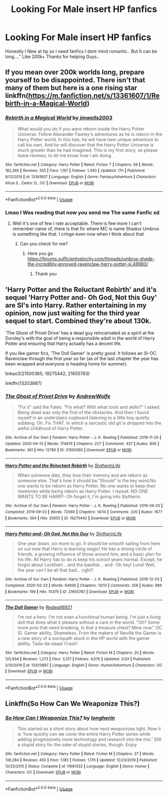 #+TITLE: Looking For Male insert HP fanfics

* Looking For Male insert HP fanfics
:PROPERTIES:
:Author: Exciting_Shirt
:Score: 2
:DateUnix: 1588184551.0
:DateShort: 2020-Apr-29
:FlairText: Request
:END:
Honestly I New at hp so I need fanfics I dont mind romantic.. But İt can be long...." Like 200k+ Thanks for helping Guys..


** If you mean over 200k worlds long, prepare yourself to be disappointed. There isn't that many of them but here is a one rising star linkffn([[https://m.fanfiction.net/s/13361607/1/Rebirth-in-a-Magical-World]])
:PROPERTIES:
:Author: Crow3r
:Score: 1
:DateUnix: 1588187830.0
:DateShort: 2020-Apr-29
:END:

*** [[https://www.fanfiction.net/s/13361607/1/][*/Rebirth in a Magical World/*]] by [[https://www.fanfiction.net/u/11062014/jmwells2003][/jmwells2003/]]

#+begin_quote
  What would you do if you were reborn inside the Harry Potter Universe. Follow Alexander Fawley's adventures as he is reborn in the Harry Potter world. In this tale, he will have new unique adventure to call his own, And he will discover that the Harry Potter Universe is much greater than he had imagined. This is my first story, so please leave reviews, to let me know how I am doing
#+end_quote

^{/Site/:} ^{fanfiction.net} ^{*|*} ^{/Category/:} ^{Harry} ^{Potter} ^{*|*} ^{/Rated/:} ^{Fiction} ^{T} ^{*|*} ^{/Chapters/:} ^{69} ^{*|*} ^{/Words/:} ^{182,260} ^{*|*} ^{/Reviews/:} ^{355} ^{*|*} ^{/Favs/:} ^{1,167} ^{*|*} ^{/Follows/:} ^{1,440} ^{*|*} ^{/Updated/:} ^{17h} ^{*|*} ^{/Published/:} ^{8/12/2019} ^{*|*} ^{/id/:} ^{13361607} ^{*|*} ^{/Language/:} ^{English} ^{*|*} ^{/Genre/:} ^{Fantasy/Adventure} ^{*|*} ^{/Characters/:} ^{Alicia} ^{S.,} ^{Cedric} ^{D.,} ^{OC} ^{*|*} ^{/Download/:} ^{[[http://www.ff2ebook.com/old/ffn-bot/index.php?id=13361607&source=ff&filetype=epub][EPUB]]} ^{or} ^{[[http://www.ff2ebook.com/old/ffn-bot/index.php?id=13361607&source=ff&filetype=mobi][MOBI]]}

--------------

*FanfictionBot*^{2.0.0-beta} | [[https://github.com/tusing/reddit-ffn-bot/wiki/Usage][Usage]]
:PROPERTIES:
:Author: FanfictionBot
:Score: 1
:DateUnix: 1588187838.0
:DateShort: 2020-Apr-29
:END:


*** Lmao I Was reading that now you send me The same Fanfic xd
:PROPERTIES:
:Author: Exciting_Shirt
:Score: 1
:DateUnix: 1588188033.0
:DateShort: 2020-Apr-29
:END:

**** Well it's one of few I rate acceptable. There is few more I can't remember name of, there is that fic where MC is name Shadus Umbrus is something like that. I cringe even now when I think about that
:PROPERTIES:
:Author: Crow3r
:Score: 1
:DateUnix: 1588188322.0
:DateShort: 2020-Apr-29
:END:

***** Can you check for me?
:PROPERTIES:
:Author: Exciting_Shirt
:Score: 1
:DateUnix: 1588188446.0
:DateShort: 2020-Apr-29
:END:

****** Here you go [[https://forums.sufficientvelocity.com/threads/umbrus-shade-the-incredibly-annoyed-ravenclaw-harry-potter-si.48980/]]
:PROPERTIES:
:Author: Crow3r
:Score: 1
:DateUnix: 1588189053.0
:DateShort: 2020-Apr-30
:END:

******* Thank you
:PROPERTIES:
:Author: Exciting_Shirt
:Score: 1
:DateUnix: 1588189224.0
:DateShort: 2020-Apr-30
:END:


** 'Harry Potter and the Reluctant Rebirth' and it's sequel 'Harry Potter and- Oh God, Not this Guy' are SI's into Harry. Rather entertaining in my opinion, now just waiting for the third year sequel to start. Combined they're about 130k.

'The Ghost of Privet Drive' has a dead guy reincarnated as a spirit at the Dursley's with the goal of being a responsible adult in the world of Harry Potter and ensuring that Harry actually has a decent life.

If you like gamer fics, 'The Doll Gamer' is pretty good. It follows an SI-OC Ravenclaw through the first year so far (as of the last chapter the year has been wrapped and everyone is heading home for summer).

linkao3(21500365; 19275442; 21655783)

linkffn(13203887)
:PROPERTIES:
:Author: Finite_Probability
:Score: 1
:DateUnix: 1588190236.0
:DateShort: 2020-Apr-30
:END:

*** [[https://archiveofourown.org/works/21500365][*/The Ghost of Privet Drive/*]] by [[https://www.archiveofourown.org/users/AndrewWolfe/pseuds/AndrewWolfe][/AndrewWolfe/]]

#+begin_quote
  "Fix it" said the Fates. "Fix what? With what tools and skills?" I asked. Being dead was only the first of the obstacles. And then I found myself in an understairs cupboard listening to a little boy quietly sobbing. Oh. Fix THAT. In which a sarcastic old git is dropped into the awful childhood of Harry Potter.
#+end_quote

^{/Site/:} ^{Archive} ^{of} ^{Our} ^{Own} ^{*|*} ^{/Fandom/:} ^{Harry} ^{Potter} ^{-} ^{J.} ^{K.} ^{Rowling} ^{*|*} ^{/Published/:} ^{2019-11-20} ^{*|*} ^{/Updated/:} ^{2020-04-13} ^{*|*} ^{/Words/:} ^{174876} ^{*|*} ^{/Chapters/:} ^{21/?} ^{*|*} ^{/Comments/:} ^{437} ^{*|*} ^{/Kudos/:} ^{806} ^{*|*} ^{/Bookmarks/:} ^{361} ^{*|*} ^{/Hits/:} ^{12780} ^{*|*} ^{/ID/:} ^{21500365} ^{*|*} ^{/Download/:} ^{[[https://archiveofourown.org/downloads/21500365/The%20Ghost%20of%20Privet.epub?updated_at=1587328448][EPUB]]} ^{or} ^{[[https://archiveofourown.org/downloads/21500365/The%20Ghost%20of%20Privet.mobi?updated_at=1587328448][MOBI]]}

--------------

[[https://archiveofourown.org/works/19275442][*/Harry Potter and the Reluctant Rebirth/*]] by [[https://www.archiveofourown.org/users/SlytherinLife/pseuds/SlytherinLife][/SlytherinLife/]]

#+begin_quote
  When someone dies, they lose their memory and are reborn as someone else. That's how it should be."Should" is the key word.No one wants to be reborn as Harry Potter. No one wants to keep their memories while being reborn as Harry Potter. I repeat: NO ONE WANTS TO BE HARRY- Oh forget it, I'm going into Slytherin.
#+end_quote

^{/Site/:} ^{Archive} ^{of} ^{Our} ^{Own} ^{*|*} ^{/Fandom/:} ^{Harry} ^{Potter} ^{-} ^{J.} ^{K.} ^{Rowling} ^{*|*} ^{/Published/:} ^{2019-06-20} ^{*|*} ^{/Completed/:} ^{2019-09-23} ^{*|*} ^{/Words/:} ^{72060} ^{*|*} ^{/Chapters/:} ^{14/14} ^{*|*} ^{/Comments/:} ^{220} ^{*|*} ^{/Kudos/:} ^{1677} ^{*|*} ^{/Bookmarks/:} ^{394} ^{*|*} ^{/Hits/:} ^{25655} ^{*|*} ^{/ID/:} ^{19275442} ^{*|*} ^{/Download/:} ^{[[https://archiveofourown.org/downloads/19275442/Harry%20Potter%20and%20the.epub?updated_at=1583950829][EPUB]]} ^{or} ^{[[https://archiveofourown.org/downloads/19275442/Harry%20Potter%20and%20the.mobi?updated_at=1583950829][MOBI]]}

--------------

[[https://archiveofourown.org/works/21655783][*/Harry Potter and- Oh God, Not this Guy/*]] by [[https://www.archiveofourown.org/users/SlytherinLife/pseuds/SlytherinLife][/SlytherinLife/]]

#+begin_quote
  One year down, six more to go. It should be smooth sailing from here on out now that Harry is learning magic! He has a strong circle of friends, a growing influence of those around him, and a basic plan for his life. All Harry has to do is keep his school years normal. Except, he forgot about Lockhart... and the basilisk... and- Oh hey! Luna! Well, the year can't be all that bad... right?
#+end_quote

^{/Site/:} ^{Archive} ^{of} ^{Our} ^{Own} ^{*|*} ^{/Fandom/:} ^{Harry} ^{Potter} ^{-} ^{J.} ^{K.} ^{Rowling} ^{*|*} ^{/Published/:} ^{2019-12-03} ^{*|*} ^{/Completed/:} ^{2020-02-23} ^{*|*} ^{/Words/:} ^{64606} ^{*|*} ^{/Chapters/:} ^{13/13} ^{*|*} ^{/Comments/:} ^{258} ^{*|*} ^{/Kudos/:} ^{989} ^{*|*} ^{/Bookmarks/:} ^{199} ^{*|*} ^{/Hits/:} ^{10379} ^{*|*} ^{/ID/:} ^{21655783} ^{*|*} ^{/Download/:} ^{[[https://archiveofourown.org/downloads/21655783/Harry%20Potter%20and-%20Oh%20God.epub?updated_at=1582461398][EPUB]]} ^{or} ^{[[https://archiveofourown.org/downloads/21655783/Harry%20Potter%20and-%20Oh%20God.mobi?updated_at=1582461398][MOBI]]}

--------------

[[https://www.fanfiction.net/s/13203887/1/][*/The Doll Gamer/*]] by [[https://www.fanfiction.net/u/7192503/Redwall6921][/Redwall6921/]]

#+begin_quote
  I'm not a hero. I'm not even a functional human being. I'm just a living doll that does what it pleases without a care in the world. "Oh? Some more pots that need breaking. Is that a treasure chest? Mine now." OC SI. Gamer ability. Shameless. From the makers of Neville the Gamer is a new story of a sociopath stuck in the HP world with the gamer ability. Tada-da-daaa! Crash!
#+end_quote

^{/Site/:} ^{fanfiction.net} ^{*|*} ^{/Category/:} ^{Harry} ^{Potter} ^{*|*} ^{/Rated/:} ^{Fiction} ^{M} ^{*|*} ^{/Chapters/:} ^{20} ^{*|*} ^{/Words/:} ^{125,934} ^{*|*} ^{/Reviews/:} ^{1,273} ^{*|*} ^{/Favs/:} ^{3,317} ^{*|*} ^{/Follows/:} ^{4,076} ^{*|*} ^{/Updated/:} ^{2/24} ^{*|*} ^{/Published/:} ^{2/10/2019} ^{*|*} ^{/id/:} ^{13203887} ^{*|*} ^{/Language/:} ^{English} ^{*|*} ^{/Genre/:} ^{Humor/Adventure} ^{*|*} ^{/Characters/:} ^{OC} ^{*|*} ^{/Download/:} ^{[[http://www.ff2ebook.com/old/ffn-bot/index.php?id=13203887&source=ff&filetype=epub][EPUB]]} ^{or} ^{[[http://www.ff2ebook.com/old/ffn-bot/index.php?id=13203887&source=ff&filetype=mobi][MOBI]]}

--------------

*FanfictionBot*^{2.0.0-beta} | [[https://github.com/tusing/reddit-ffn-bot/wiki/Usage][Usage]]
:PROPERTIES:
:Author: FanfictionBot
:Score: 1
:DateUnix: 1588190260.0
:DateShort: 2020-Apr-30
:END:


** Linkffn(So How Can We Weaponize This?)
:PROPERTIES:
:Author: 15_Redstones
:Score: 1
:DateUnix: 1588334288.0
:DateShort: 2020-May-01
:END:

*** [[https://www.fanfiction.net/s/11691332/1/][*/So How Can I Weaponize This?/*]] by [[https://www.fanfiction.net/u/5290344/longherin][/longherin/]]

#+begin_quote
  This started as a short story about how nerd weaponizes light. Now it is 'how quickly can we cover the entire Harry Potter series while adding progressively more technology and research into the mix.' Still a stupid story for the sake of stupid stories, though. Enjoy
#+end_quote

^{/Site/:} ^{fanfiction.net} ^{*|*} ^{/Category/:} ^{Harry} ^{Potter} ^{*|*} ^{/Rated/:} ^{Fiction} ^{M} ^{*|*} ^{/Chapters/:} ^{27} ^{*|*} ^{/Words/:} ^{138,284} ^{*|*} ^{/Reviews/:} ^{450} ^{*|*} ^{/Favs/:} ^{1,185} ^{*|*} ^{/Follows/:} ^{1,176} ^{*|*} ^{/Updated/:} ^{12/23/2018} ^{*|*} ^{/Published/:} ^{12/25/2015} ^{*|*} ^{/Status/:} ^{Complete} ^{*|*} ^{/id/:} ^{11691332} ^{*|*} ^{/Language/:} ^{English} ^{*|*} ^{/Genre/:} ^{Humor} ^{*|*} ^{/Characters/:} ^{OC} ^{*|*} ^{/Download/:} ^{[[http://www.ff2ebook.com/old/ffn-bot/index.php?id=11691332&source=ff&filetype=epub][EPUB]]} ^{or} ^{[[http://www.ff2ebook.com/old/ffn-bot/index.php?id=11691332&source=ff&filetype=mobi][MOBI]]}

--------------

*FanfictionBot*^{2.0.0-beta} | [[https://github.com/tusing/reddit-ffn-bot/wiki/Usage][Usage]]
:PROPERTIES:
:Author: FanfictionBot
:Score: 1
:DateUnix: 1588334309.0
:DateShort: 2020-May-01
:END:
